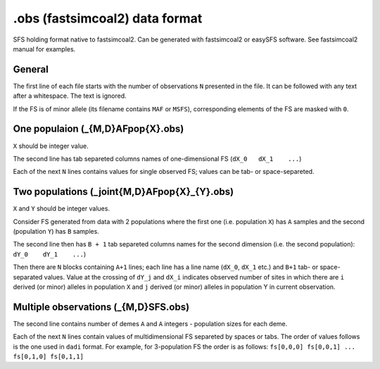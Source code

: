 .obs (fastsimcoal2) data format
********************************

SFS holding format native to fastsimcoal2. Can be generated with fastsimcoal2 or easySFS software. See fastsimcoal2 manual for examples.

General
-------

The first line of each file starts with the number of observations ``N`` presented in the file. It can be followed with any text after a whitespace. The text is ignored.

If the FS is of minor allele (its filename contains ``MAF`` or ``MSFS``), corresponding elements of the FS are masked with ``0``.

One populaion (_{M,D}AFpop{X}.obs)
----------------------------------

``X`` should be integer value.

The second line has tab separeted columns names of one-dimensional FS (``dX_0	dX_1	...``)

Each of the next ``N`` lines contains values for single observed FS; values can be tab- or space-separeted.

Two populations (_joint{M,D}AFpop{X}_{Y}.obs)
----------------------------------------------

``X`` and ``Y`` should be integer values.

Consider FS generated from data with 2 populations where the first one (i.e. population ``X``)  has ``A`` samples and the second (population ``Y``)  has ``B`` samples.

The second line then has ``B + 1`` tab separeted columns names for the second dimension (i.e. the second population): ``dY_0	dY_1	...``)

Then there are ``N`` blocks containing ``A+1`` lines; each line has a line name (``dX_0``, ``dX_1`` etc.) and ``B+1`` tab- or space-separated values. Value at the crossing of ``dY_j`` and ``dX_i`` indicates observed number of sites in which there are ``i`` derived (or minor) alleles in population ``X`` and ``j`` derived (or minor) alleles in population Y in current observation.

Multiple observations (_{M,D}SFS.obs)
-------------------------------------
The second line contains number of demes ``A`` and ``A`` integers - population sizes for each deme.

Each of the next ``N`` lines contain values of multidimensional FS separeted by spaces or tabs.
The order of values follows is the one used in ``dadi`` format. For example, for 3-population FS the order is as follows: ``fs[0,0,0] fs[0,0,1] ... fs[0,1,0] fs[0,1,1]``

